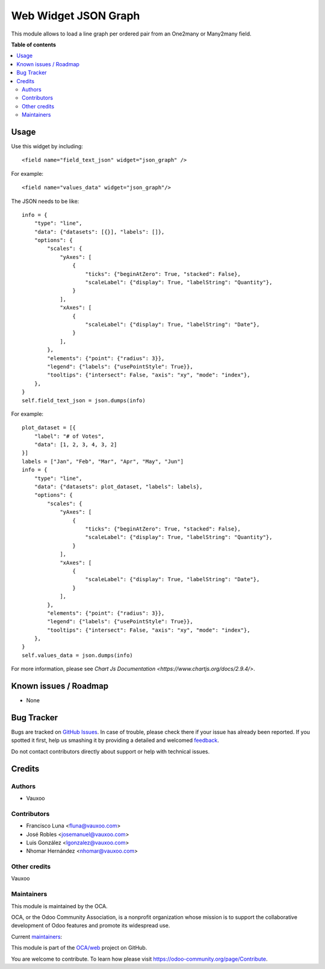 =====================
Web Widget JSON Graph
=====================

.. !!!!!!!!!!!!!!!!!!!!!!!!!!!!!!!!!!!!!!!!!!!!!!!!!!!!
   !! This file is generated by oca-gen-addon-readme !!
   !! changes will be overwritten.                   !!
   !!!!!!!!!!!!!!!!!!!!!!!!!!!!!!!!!!!!!!!!!!!!!!!!!!!!

.. |badge1| image:: https://img.shields.io/badge/maturity-Beta-yellow.png
    :target: https://odoo-community.org/page/development-status
    :alt: Beta
.. |badge2| image:: https://img.shields.io/badge/licence-LGPL--3-blue.png
    :target: http://www.gnu.org/licenses/lgpl-3.0-standalone.html
    :alt: License: LGPL-3
.. |badge3| image:: https://img.shields.io/badge/github-OCA%2Fweb-lightgray.png?logo=github
    :target: https://github.com/OCA/web/tree/16.0/web_widget_json_graph
    :alt: OCA/web
.. |badge4| image:: https://img.shields.io/badge/weblate-Translate%20me-F47D42.png
    :target: https://translation.odoo-community.org/projects/web-16-0/web-16-0-web_widget_json_graph
    :alt: Translate me on Weblate
.. |badge5| image:: https://img.shields.io/badge/runbot-Try%20me-875A7B.png
    :target: https://runbot.odoo-community.org/runbot/162/16.0
    :alt: Try me on Runbot

|badge1| |badge2| |badge3| |badge4| |badge5| 

This module allows to load a line graph per ordered pair from an One2many or
Many2many field.

.. image:: https://raw.githubusercontent.com/OCA/web/16.0/web_widget_json_graph/static/description/widget_in_action.png
   :width: 400px
   :alt: Widget in action

**Table of contents**

.. contents::
   :local:

Usage
=====

Use this widget by including::

    <field name="field_text_json" widget="json_graph" />

For example::

    <field name="values_data" widget="json_graph"/>

The JSON needs to be like::

    info = {
        "type": "line",
        "data": {"datasets": [{}], "labels": []},
        "options": {
            "scales": {
                "yAxes": [
                    {
                        "ticks": {"beginAtZero": True, "stacked": False},
                        "scaleLabel": {"display": True, "labelString": "Quantity"},
                    }
                ],
                "xAxes": [
                    {
                        "scaleLabel": {"display": True, "labelString": "Date"},
                    }
                ],
            },
            "elements": {"point": {"radius": 3}},
            "legend": {"labels": {"usePointStyle": True}},
            "tooltips": {"intersect": False, "axis": "xy", "mode": "index"},
        },
    }
    self.field_text_json = json.dumps(info)

For example::

    plot_dataset = [{
        "label": "# of Votes",
        "data": [1, 2, 3, 4, 3, 2]
    }]
    labels = ["Jan", "Feb", "Mar", "Apr", "May", "Jun"]
    info = {
        "type": "line",
        "data": {"datasets": plot_dataset, "labels": labels},
        "options": {
            "scales": {
                "yAxes": [
                    {
                        "ticks": {"beginAtZero": True, "stacked": False},
                        "scaleLabel": {"display": True, "labelString": "Quantity"},
                    }
                ],
                "xAxes": [
                    {
                        "scaleLabel": {"display": True, "labelString": "Date"},
                    }
                ],
            },
            "elements": {"point": {"radius": 3}},
            "legend": {"labels": {"usePointStyle": True}},
            "tooltips": {"intersect": False, "axis": "xy", "mode": "index"},
        },
    }
    self.values_data = json.dumps(info)

For more information, please see `Chart Js Documentation <https://www.chartjs.org/docs/2.9.4/>`.

Known issues / Roadmap
======================

* None

Bug Tracker
===========

Bugs are tracked on `GitHub Issues <https://github.com/OCA/web/issues>`_.
In case of trouble, please check there if your issue has already been reported.
If you spotted it first, help us smashing it by providing a detailed and welcomed
`feedback <https://github.com/OCA/web/issues/new?body=module:%20web_widget_json_graph%0Aversion:%2016.0%0A%0A**Steps%20to%20reproduce**%0A-%20...%0A%0A**Current%20behavior**%0A%0A**Expected%20behavior**>`_.

Do not contact contributors directly about support or help with technical issues.

Credits
=======

Authors
~~~~~~~

* Vauxoo

Contributors
~~~~~~~~~~~~

* Francisco Luna <fluna@vauxoo.com>
* José Robles <josemanuel@vauxoo.com>
* Luis González <lgonzalez@vauxoo.com>
* Nhomar Hernández <nhomar@vauxoo.com>

Other credits
~~~~~~~~~~~~~

Vauxoo

Maintainers
~~~~~~~~~~~

This module is maintained by the OCA.

.. image:: https://odoo-community.org/logo.png
   :alt: Odoo Community Association
   :target: https://odoo-community.org

OCA, or the Odoo Community Association, is a nonprofit organization whose
mission is to support the collaborative development of Odoo features and
promote its widespread use.

.. |maintainer-luisg123v| image:: https://github.com/luisg123v.png?size=40px
    :target: https://github.com/luisg123v
    :alt: luisg123v
.. |maintainer-frahikLV| image:: https://github.com/frahikLV.png?size=40px
    :target: https://github.com/frahikLV
    :alt: frahikLV

Current `maintainers <https://odoo-community.org/page/maintainer-role>`__:

|maintainer-luisg123v| |maintainer-frahikLV| 

This module is part of the `OCA/web <https://github.com/OCA/web/tree/16.0/web_widget_json_graph>`_ project on GitHub.

You are welcome to contribute. To learn how please visit https://odoo-community.org/page/Contribute.
